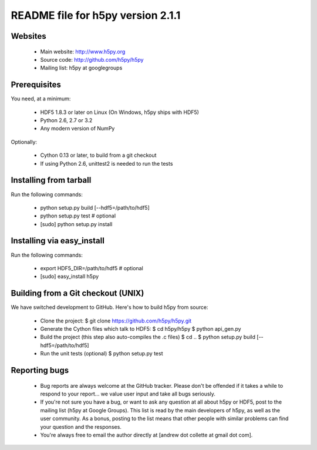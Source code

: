 README file for h5py version 2.1.1
==================================

Websites
--------

  * Main website: http://www.h5py.org
  * Source code: http://github.com/h5py/h5py
  * Mailing list: h5py at googlegroups

Prerequisites
-------------

You need, at a minimum:

  * HDF5 1.8.3 or later on Linux (On Windows, h5py ships with HDF5)
  * Python 2.6, 2.7 or 3.2
  * Any modern version of NumPy

Optionally:

  * Cython 0.13 or later, to build from a git checkout
  * If using Python 2.6, unittest2 is needed to run the tests

Installing from tarball
-----------------------

Run the following commands:

  * python setup.py build [--hdf5=/path/to/hdf5]
  * python setup.py test   # optional
  * [sudo] python setup.py install

Installing via easy_install
---------------------------

Run the following commands:
 
  * export HDF5_DIR=/path/to/hdf5   # optional
  * [sudo] easy_install h5py

Building from a Git checkout (UNIX)
-----------------------------------------

We have switched development to GitHub.  Here's how to build
h5py from source:

  * Clone the project:
    $ git clone https://github.com/h5py/h5py.git

  * Generate the Cython files which talk to HDF5:
    $ cd h5py/h5py
    $ python api_gen.py

  * Build the project (this step also auto-compiles the .c files)
    $ cd ..
    $ python setup.py build [--hdf5=/path/to/hdf5]

  * Run the unit tests (optional)
    $ python setup.py test

Reporting bugs
--------------

  * Bug reports are always welcome at the GitHub tracker.  Please don't be
    offended if it takes a while to respond to your report... we value user
    input and take all bugs seriously.

  * If you're not sure you have a bug, or want to ask any question at all
    about h5py or HDF5, post to the mailing list (h5py at Google Groups).
    This list is read by the main developers of h5py, as well as the user
    community.  As a bonus, posting to the list means that other people with
    similar problems can find your question and the responses.

  * You're always free to email the author directly at [andrew dot collette
    at gmail dot com].

